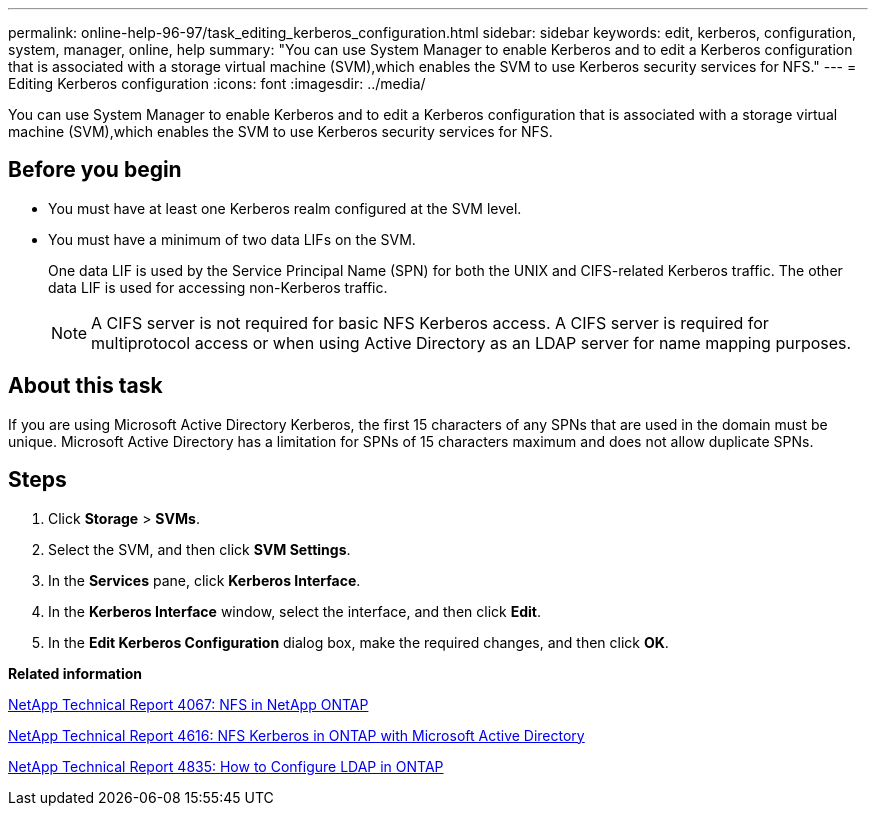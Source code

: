 ---
permalink: online-help-96-97/task_editing_kerberos_configuration.html
sidebar: sidebar
keywords: edit, kerberos, configuration, system, manager, online, help
summary: "You can use System Manager to enable Kerberos and to edit a Kerberos configuration that is associated with a storage virtual machine (SVM),which enables the SVM to use Kerberos security services for NFS."
---
= Editing Kerberos configuration
:icons: font
:imagesdir: ../media/

[.lead]
You can use System Manager to enable Kerberos and to edit a Kerberos configuration that is associated with a storage virtual machine (SVM),which enables the SVM to use Kerberos security services for NFS.

== Before you begin

* You must have at least one Kerberos realm configured at the SVM level.
* You must have a minimum of two data LIFs on the SVM.
+
One data LIF is used by the Service Principal Name (SPN) for both the UNIX and CIFS-related Kerberos traffic. The other data LIF is used for accessing non-Kerberos traffic.
+
[NOTE]
====
A CIFS server is not required for basic NFS Kerberos access. A CIFS server is required for multiprotocol access or when using Active Directory as an LDAP server for name mapping purposes.
====

== About this task

If you are using Microsoft Active Directory Kerberos, the first 15 characters of any SPNs that are used in the domain must be unique. Microsoft Active Directory has a limitation for SPNs of 15 characters maximum and does not allow duplicate SPNs.

== Steps

. Click *Storage* > *SVMs*.
. Select the SVM, and then click *SVM Settings*.
. In the *Services* pane, click *Kerberos Interface*.
. In the *Kerberos Interface* window, select the interface, and then click *Edit*.
. In the *Edit Kerberos Configuration* dialog box, make the required changes, and then click *OK*.

*Related information*

link:https://www.netapp.com/pdf.html?item=/media/10720-tr-4067.pdf[NetApp Technical Report 4067: NFS in NetApp ONTAP]

link:https://www.netapp.com/pdf.html?item=/media/19384-tr-4616.pdf[NetApp Technical Report 4616: NFS Kerberos in ONTAP with Microsoft Active Directory]

link:https://www.netapp.com/pdf.html?item=/media/19423-tr-4835.pdf[NetApp Technical Report 4835: How to Configure LDAP in ONTAP]
